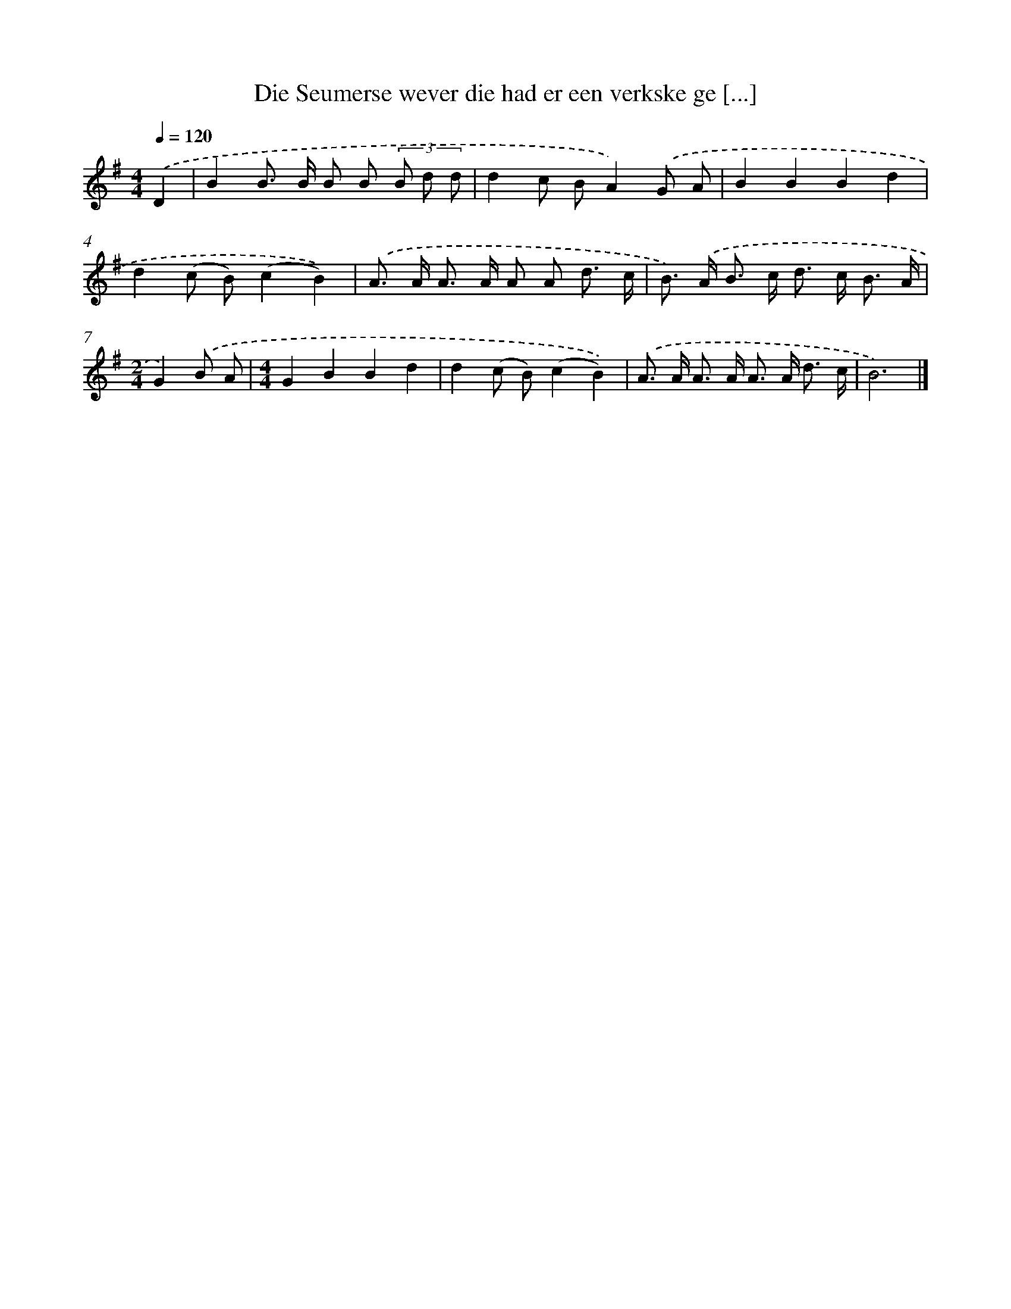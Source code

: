 X: 4099
T: Die Seumerse wever die had er een verkske ge [...]
%%abc-version 2.0
%%abcx-abcm2ps-target-version 5.9.1 (29 Sep 2008)
%%abc-creator hum2abc beta
%%abcx-conversion-date 2018/11/01 14:36:06
%%humdrum-veritas 3079021942
%%humdrum-veritas-data 795125686
%%continueall 1
%%barnumbers 0
L: 1/8
M: 4/4
Q: 1/4=120
K: G clef=treble
.('D2 [I:setbarnb 1]|
B2B> B B B (3B d d |
d2c BA2).('G A |
B2B2B2d2 |
d2(c B)(c2B2)) |
.('A> A A> A A A d3/ c/ |
B>) .('A B> c d> c B3/ A/ |
[M:2/4]G2).('B A |
[M:4/4]G2B2B2d2 |
d2(c B)(c2B2)) |
.('A> A A> A A> A d3/ c/ |
B6) |]
